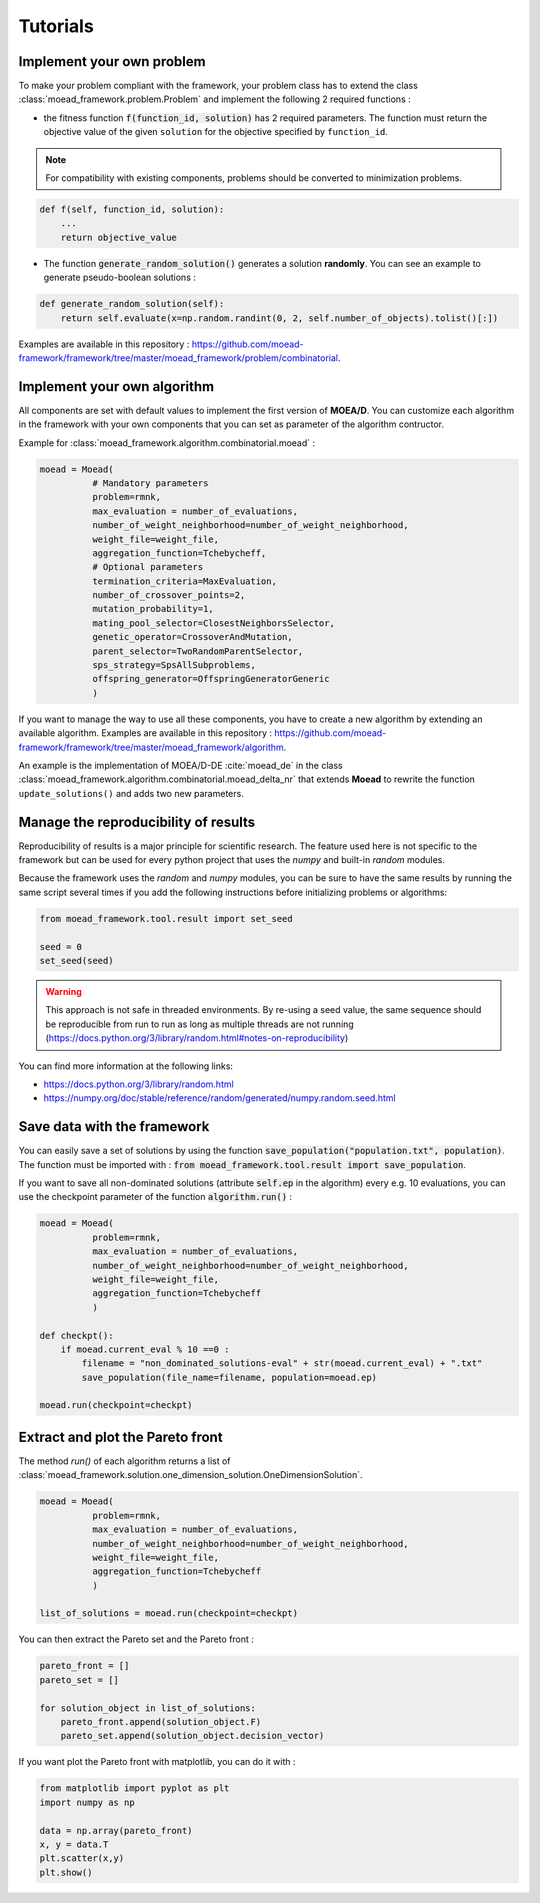 

Tutorials
===========================================

.. _tuto-problem:
Implement your own problem
--------------------------------------
To make your problem compliant with the framework, your problem class has to extend the class :class:`moead_framework.problem.Problem`
and implement the following 2 required functions :

- the fitness function :code:`f(function_id, solution)` has 2 required parameters. The function must return the objective value of the given ``solution``
  for the objective specified by ``function_id``.

.. note:: For compatibility with existing components, problems should be converted to minimization problems.

.. code-block:: python

    def f(self, function_id, solution):
        ...
        return objective_value




- The function :code:`generate_random_solution()` generates a solution **randomly**. You can see an example to generate pseudo-boolean solutions :

.. code-block:: python

    def generate_random_solution(self):
        return self.evaluate(x=np.random.randint(0, 2, self.number_of_objects).tolist()[:])


Examples are available in this repository : https://github.com/moead-framework/framework/tree/master/moead_framework/problem/combinatorial.


.. _tuto-algo:
Implement your own algorithm
--------------------------------------------------------------------

All components are set with default values to implement the first version of **MOEA/D**.
You can customize each algorithm in the framework with your own
components that you can set as parameter of the algorithm contructor.

Example for :class:`moead_framework.algorithm.combinatorial.moead` :

.. code-block:: python

    moead = Moead(
              # Mandatory parameters
              problem=rmnk,
              max_evaluation = number_of_evaluations,
              number_of_weight_neighborhood=number_of_weight_neighborhood,
              weight_file=weight_file,
              aggregation_function=Tchebycheff,
              # Optional parameters
              termination_criteria=MaxEvaluation,
              number_of_crossover_points=2,
              mutation_probability=1,
              mating_pool_selector=ClosestNeighborsSelector,
              genetic_operator=CrossoverAndMutation,
              parent_selector=TwoRandomParentSelector,
              sps_strategy=SpsAllSubproblems,
              offspring_generator=OffspringGeneratorGeneric
              )



If you want to manage the way to use all these components, you have to create
a new algorithm by extending an available algorithm. Examples are available in this repository : https://github.com/moead-framework/framework/tree/master/moead_framework/algorithm.

An example is the implementation of MOEA/D-DE :cite:`moead_de` in the class :class:`moead_framework.algorithm.combinatorial.moead_delta_nr` that extends **Moead** to rewrite the
function ``update_solutions()`` and adds two new parameters.


Manage the reproducibility of results
--------------------------------------------------------------------

Reproducibility of results is a major principle for scientific research.
The feature used here is not specific to the framework but
can be used for every python project that uses the `numpy` and built-in `random` modules.

Because the framework uses the `random` and `numpy` modules, you can be sure
to have the same results by running the same script several times if you
add the following instructions before initializing problems or algorithms:


.. code-block:: python

    from moead_framework.tool.result import set_seed

    seed = 0
    set_seed(seed)

.. warning::
    This approach is not safe in threaded environments.
    By re-using a seed value, the same sequence should be reproducible from run to run as long as
    multiple threads are not running (https://docs.python.org/3/library/random.html#notes-on-reproducibility)

You can find more information at the following links:

- https://docs.python.org/3/library/random.html
- https://numpy.org/doc/stable/reference/random/generated/numpy.random.seed.html


Save data with the framework
--------------------------------------------------------------------

You can easily save a set of solutions by using the function :code:`save_population("population.txt", population)`.
The function must be imported with : :code:`from moead_framework.tool.result import save_population`.


If you want to save all non-dominated solutions (attribute :code:`self.ep` in the algorithm) every e.g. 10 evaluations, you can use the checkpoint parameter of the function :code:`algorithm.run()` :


.. code-block:: python

    moead = Moead(
              problem=rmnk,
              max_evaluation = number_of_evaluations,
              number_of_weight_neighborhood=number_of_weight_neighborhood,
              weight_file=weight_file,
              aggregation_function=Tchebycheff
              )

    def checkpt():
        if moead.current_eval % 10 ==0 :
            filename = "non_dominated_solutions-eval" + str(moead.current_eval) + ".txt"
            save_population(file_name=filename, population=moead.ep)

    moead.run(checkpoint=checkpt)


Extract and plot the Pareto front
--------------------------------------------------------------------

The method `run()` of each algorithm returns a list of :class:`moead_framework.solution.one_dimension_solution.OneDimensionSolution`.

.. code-block:: python

    moead = Moead(
              problem=rmnk,
              max_evaluation = number_of_evaluations,
              number_of_weight_neighborhood=number_of_weight_neighborhood,
              weight_file=weight_file,
              aggregation_function=Tchebycheff
              )

    list_of_solutions = moead.run(checkpoint=checkpt)


You can then extract the Pareto set and the Pareto front :

.. code-block:: python

    pareto_front = []
    pareto_set = []

    for solution_object in list_of_solutions:
        pareto_front.append(solution_object.F)
        pareto_set.append(solution_object.decision_vector)


If you want plot the Pareto front with matplotlib, you can do it with :

.. code-block:: python

    from matplotlib import pyplot as plt
    import numpy as np

    data = np.array(pareto_front)
    x, y = data.T
    plt.scatter(x,y)
    plt.show()
